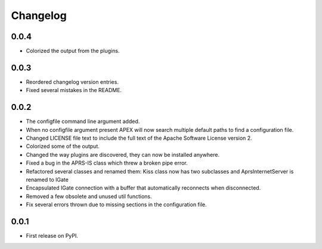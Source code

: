 
Changelog
=========

0.0.4
-----

* Colorized the output from the plugins.

0.0.3
-----

* Reordered changelog version entries.
* Fixed several mistakes in the README.

0.0.2
-----

* The configfile command line argument added.
* When no configfile argument present APEX will now search multiple default paths to find a configuration file.
* Changed LICENSE file text to include the full text of the Apache Software License version 2.
* Colorized some of the output.
* Changed the way plugins are discovered, they can now be installed anywhere.
* Fixed a bug in the APRS-IS class which threw a broken pipe error.
* Refactored several classes and renamed them: Kiss class now has two subclasses and AprsInternetServer is renamed to IGate
* Encapsulated IGate connection with a buffer that automatically reconnects when disconnected.
* Removed a few obsolete and unused util functions.
* Fix several errors thrown due to missing sections in the configuration file.

0.0.1
-----

* First release on PyPI.
